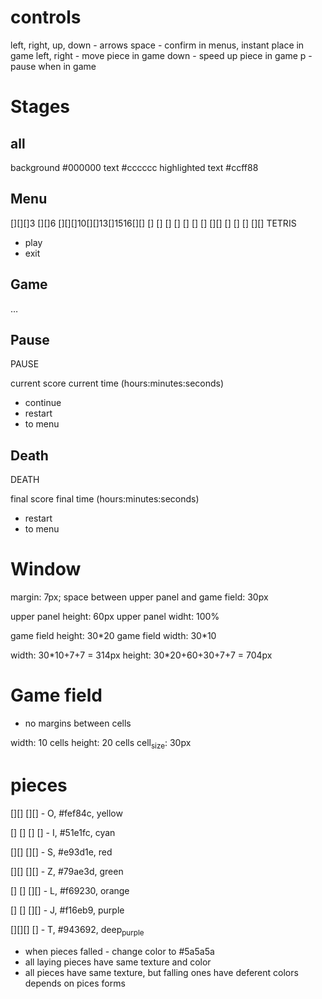 * controls
left, right, up, down - arrows
space - confirm in menus, instant place in game
left, right - move piece in game
down - speed up piece in game
p - pause when in game

* Stages
** all
background #000000
text #cccccc
highlighted text #ccff88


** Menu
[][][]3 [][]6 [][][]10[][]13[]1516[][]
  []    []      []    []    []    []
  []    [][]    []    []    []  [][]
TETRIS

- play
- exit
** Game
...
** Pause
PAUSE

current score
current time (hours:minutes:seconds)

- continue
- restart
- to menu
** Death
DEATH

final score
final time (hours:minutes:seconds)

- restart
- to menu



* Window
margin: 7px;
space between upper panel and game field: 30px

upper panel height: 60px
upper panel widht: 100%

game field height: 30*20
game field width: 30*10

width: 30*10+7+7 = 314px
height: 30*20+60+30+7+7 = 704px


* Game field
- no margins between cells

width: 10 cells
height: 20 cells
cell_size: 30px

* pieces
[][]
[][]   - O, #fef84c, yellow

[]
[]
[]
[]     - I, #51e1fc, cyan

  [][]
[][]   - S, #e93d1e, red

[][]
  [][] - Z, #79ae3d, green

[]
[]
[][]   - L, #f69230, orange

  []
  []
[][]   - J, #f16eb9, purple

[][][]
  []   - T, #943692, deep_purple

- when pieces falled - change color to #5a5a5a
- all laying pieces have same texture and color
- all pieces have same texture, but falling ones have deferent colors depends on pices forms


